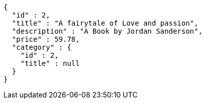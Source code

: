 [source,options="nowrap"]
----
{
  "id" : 2,
  "title" : "A fairytale of Love and passion",
  "description" : "A Book by Jordan Sanderson",
  "price" : 59.78,
  "category" : {
    "id" : 2,
    "title" : null
  }
}
----